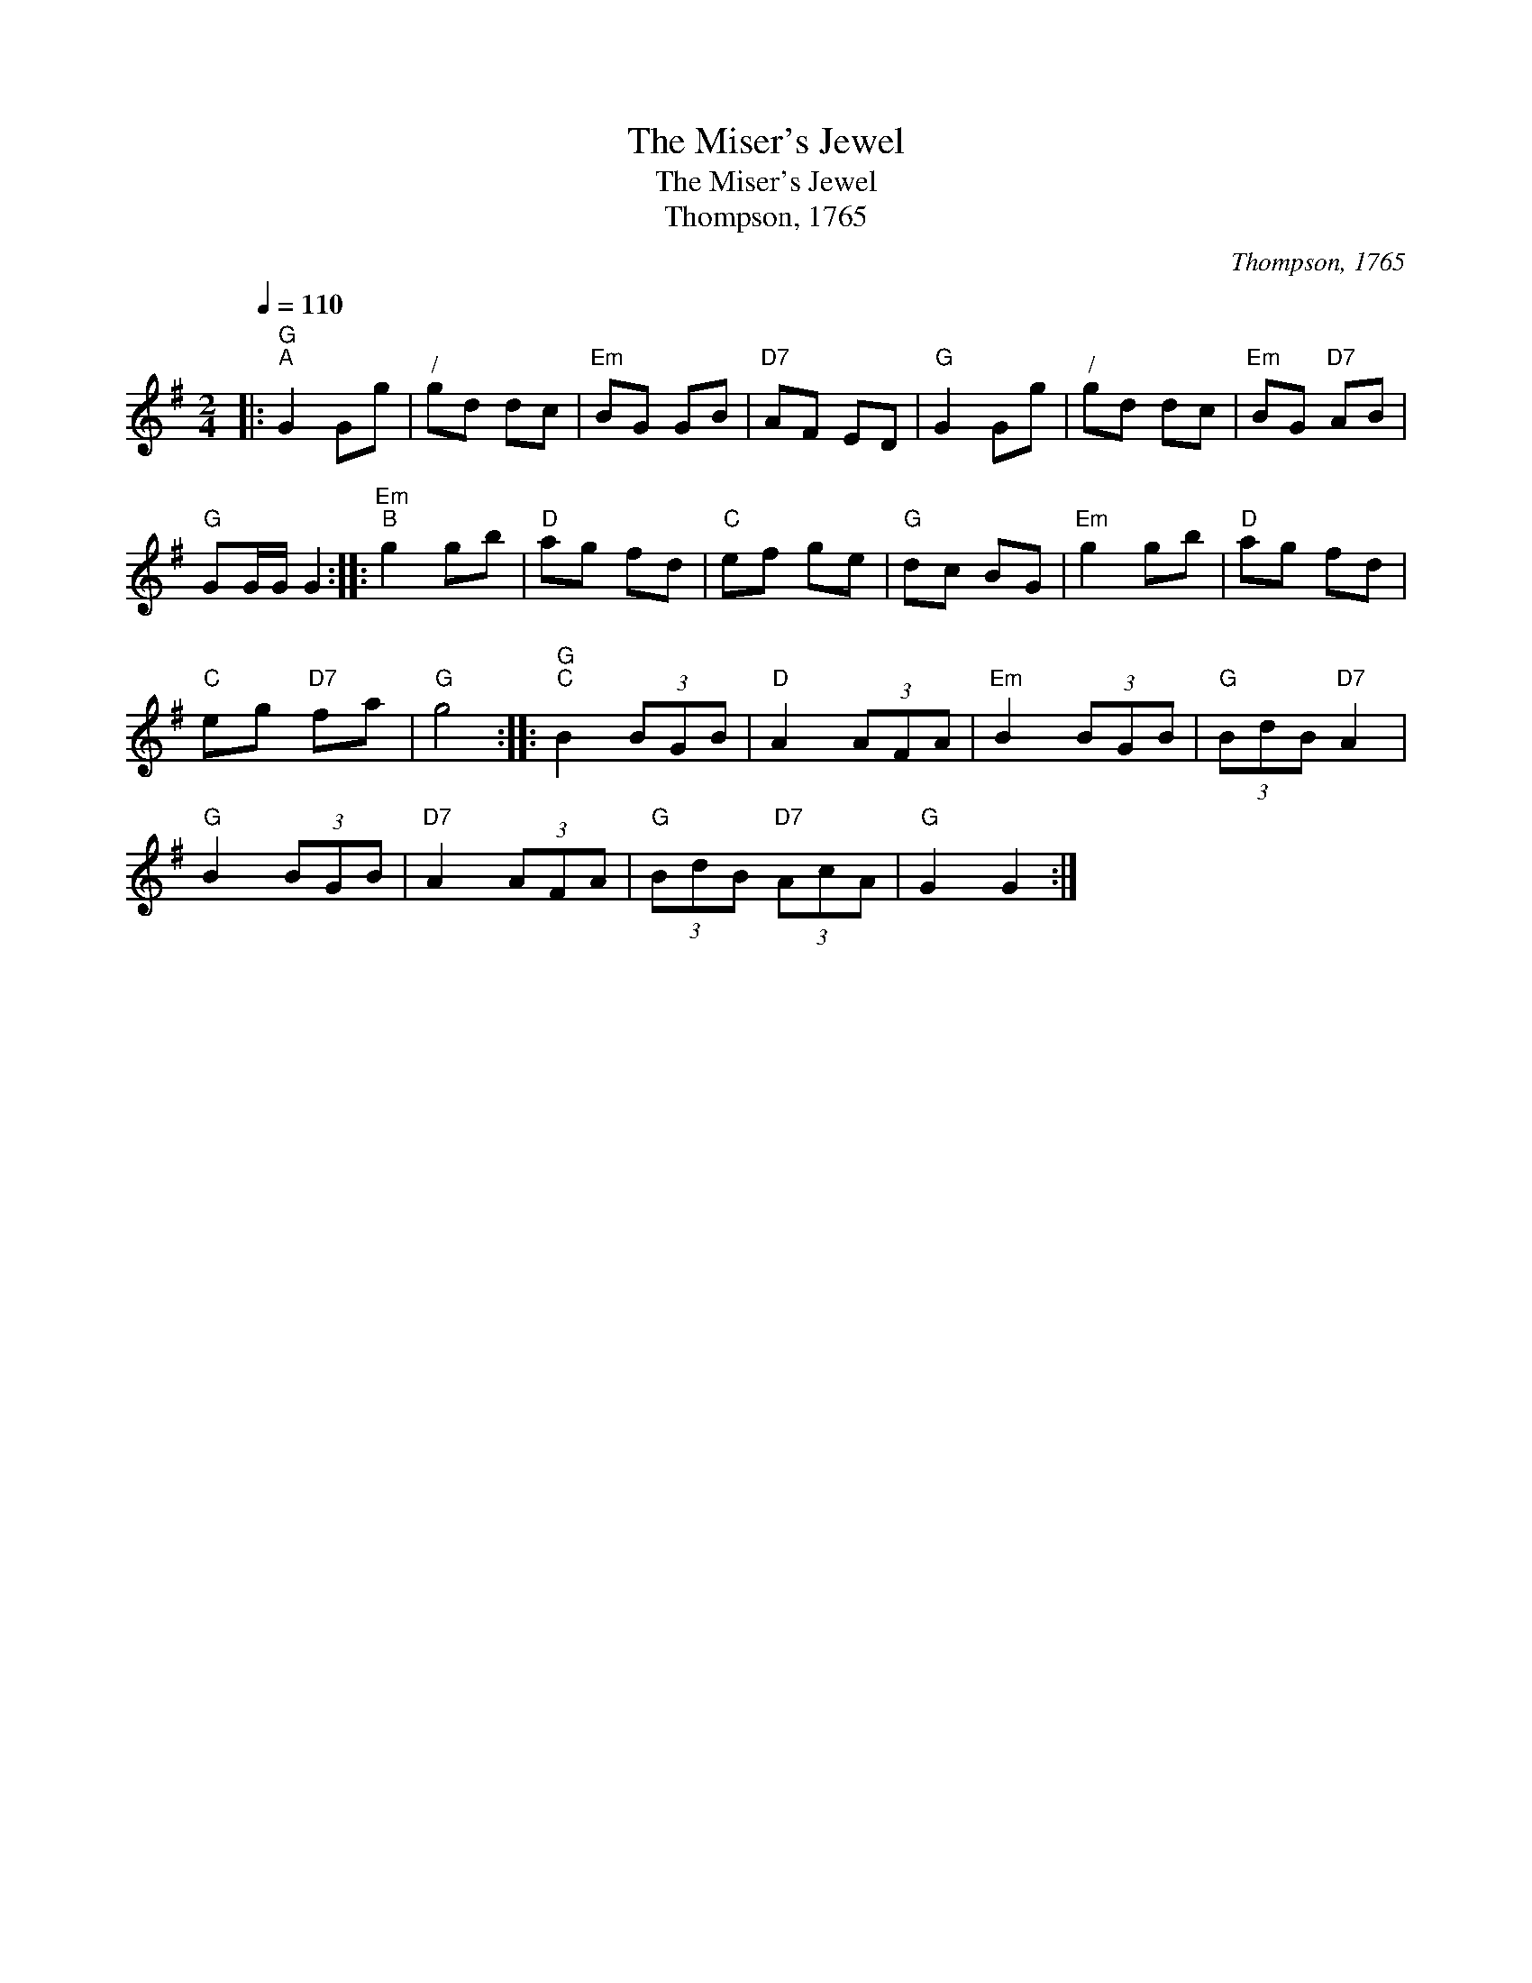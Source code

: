 X:1
T:The Miser's Jewel
T:The Miser's Jewel
T:Thompson, 1765
C:Thompson, 1765
L:1/8
Q:1/4=110
M:2/4
K:G
V:1 treble 
V:1
|:"G""^A" G2 Gg |"^/" gd dc |"Em" BG GB |"D7" AF ED |"G" G2 Gg |"^/" gd dc |"Em" BG"D7" AB | %7
"G" GG/G/ G2 ::"Em""^B" g2 gb |"D" ag fd |"C" ef ge |"G" dc BG |"Em" g2 gb |"D" ag fd | %14
"C" eg"D7" fa |"G" g4 ::"G""^C" B2 (3BGB |"D" A2 (3AFA |"Em" B2 (3BGB |"G" (3BdB"D7" A2 | %20
"G" B2 (3BGB |"D7" A2 (3AFA |"G" (3BdB"D7" (3AcA |"G" G2 G2 :| %24

